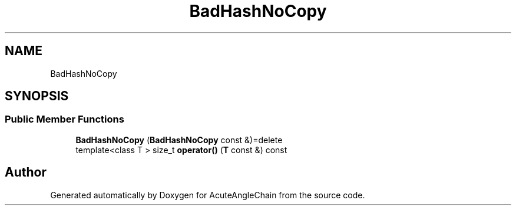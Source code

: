 .TH "BadHashNoCopy" 3 "Sun Jun 3 2018" "AcuteAngleChain" \" -*- nroff -*-
.ad l
.nh
.SH NAME
BadHashNoCopy
.SH SYNOPSIS
.br
.PP
.SS "Public Member Functions"

.in +1c
.ti -1c
.RI "\fBBadHashNoCopy\fP (\fBBadHashNoCopy\fP const &)=delete"
.br
.ti -1c
.RI "template<class T > size_t \fBoperator()\fP (\fBT\fP const &) const"
.br
.in -1c

.SH "Author"
.PP 
Generated automatically by Doxygen for AcuteAngleChain from the source code\&.

